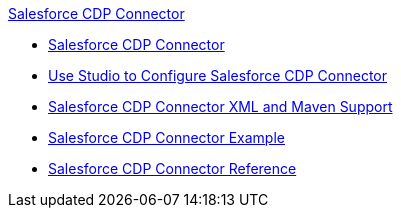 .xref:index.adoc[Salesforce CDP Connector]
* xref:index.adoc[Salesforce CDP Connector]
* xref:salesforce-cdp-connector-studio.adoc[Use Studio to Configure Salesforce CDP Connector]
* xref:salesforce-cdp-connector-xml-maven.adoc[Salesforce CDP Connector XML and Maven Support]
* xref:salesforce-cdp-connector-examples.adoc[Salesforce CDP Connector Example]
* xref:salesforce-cdp-connector-reference.adoc[Salesforce CDP Connector Reference]
